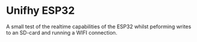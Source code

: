 * Unifhy ESP32

A small test of the realtime capabilities of the ESP32 whilst
peforming writes to an SD-card and running a WIFI connection.
